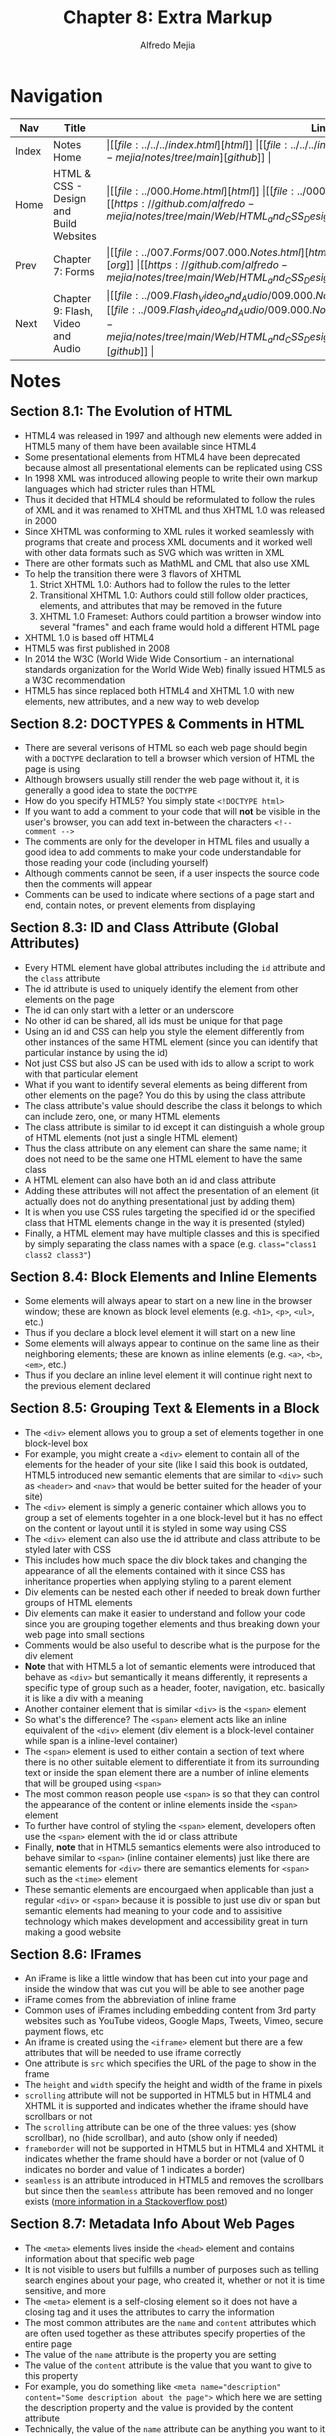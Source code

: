 #+title: Chapter 8: Extra Markup
#+author: Alfredo Mejia
#+options: num:nil html-postamble:nil
#+html_head: <link rel="stylesheet" type="text/css" href="https://cdn.jsdelivr.net/npm/bulma@1.0.4/css/bulma.min.css" /> <style>body {margin: 5%} h1,h2,h3,h4,h5,h6 {margin-top: 3%} .content ul:not(:first-child) {margin-top: 0.25em}}</style>

* Navigation                                                                                                                                                                                                          
| Nav   | Title                                  | Links                                   |
|-------+----------------------------------------+-----------------------------------------|
| Index | Notes Home                             | \vert [[file:../../../index.html][html]] \vert [[file:../../../index.org][org]] \vert [[https://github.com/alfredo-mejia/notes/tree/main][github]] \vert |
| Home  | HTML & CSS - Design and Build Websites | \vert [[file:../000.Home.html][html]] \vert [[file:../000.Home.org][org]] \vert [[https://github.com/alfredo-mejia/notes/tree/main/Web/HTML_and_CSS_Design_and_Build_Websites][github]] \vert |
| Prev  | Chapter 7: Forms                       | \vert [[file:../007.Forms/007.000.Notes.html][html]] \vert [[file:../007.Forms/007.000.Notes.org][org]] \vert [[https://github.com/alfredo-mejia/notes/tree/main/Web/HTML_and_CSS_Design_and_Build_Websites/007.Forms][github]] \vert |
| Next  | Chapter 9: Flash, Video and Audio      | \vert [[file:../009.Flash_Video_and_Audio/009.000.Notes.html][html]] \vert [[file:../009.Flash_Video_and_Audio/009.000.Notes.org][org]] \vert [[https://github.com/alfredo-mejia/notes/tree/main/Web/HTML_and_CSS_Design_and_Build_Websites/009.Flash_Video_and_Audio][github]] \vert |

* Notes

** Section 8.1: The Evolution of HTML
   - HTML4 was released in 1997 and although new elements were added in HTML5 many of them have been available since HTML4
   - Some presentational elements from HTML4 have been deprecated because almost all presentational elements can be replicated using CSS
   - In 1998 XML was introduced allowing people to write their own markup languages which had stricter rules than HTML
   - Thus it decided that HTML4 should be reformulated to follow the rules of XML and it was renamed to XHTML and thus XHTML 1.0 was released in 2000
   - Since XHTML was conforming to XML rules it worked seamlessly with programs that create and process XML documents and it worked well with other data formats such as SVG which was written in XML
   - There are other formats such as MathML and CML that also use XML
   - To help the transition there were 3 flavors of XHTML
     1. Strict XHTML 1.0: Authors had to follow the rules to the letter
     2. Transitional XHTML 1.0: Authors could still follow older practices, elements, and attributes that may be removed in the future
     3. XHTML 1.0 Frameset: Authors could partition a browser window into several "frames" and each frame would hold a different HTML page
   - XHTML 1.0 is based off HTML4
   - HTML5 was first published in 2008
   - In 2014 the W3C (World Wide Wide Consortium - an international standards organization for the World Wide Web) finally issued HTML5 as a W3C recommendation
   - HTML5 has since replaced both HTML4 and XHTML 1.0 with new elements, new attributes, and a new way to web develop

** Section 8.2: DOCTYPES & Comments in HTML
   - There are several verisons of HTML so each web page should begin with a ~DOCTYPE~ declaration to tell a browser which version of HTML the page is using
   - Although browsers usually still render the web page without it, it is generally a good idea to state the ~DOCTYPE~
   - How do you specify HTML5? You simply state ~<!DOCTYPE html>~
   - If you want to add a comment to your code that will *not* be visible in the user's browser, you can add text in-between the characters ~<!-- comment -->~
   - The comments are only for the developer in HTML files and usually a good idea to add comments to make your code understandable for those reading your code (including yourself)
   - Although comments cannot be seen, if a user inspects the source code then the comments will appear
   - Comments can be used to indicate where sections of a page start and end, contain notes, or prevent elements from displaying

** Section 8.3: ID and Class Attribute (Global Attributes)
   - Every HTML element have global attributes including the ~id~ attribute and the ~class~ attribute
   - The id attribute is used to uniquely identify the element from other elements on the page
   - The id can only start with a letter or an underscore
   - No other id can be shared, all ids must be unique for that page
   - Using an id and CSS can help you style the element differently from other instances of the same HTML element (since you can identify that particular instance by using the id)
   - Not just CSS but also JS can be used with ids to allow a script to work with that particular element
   - What if you want to identify several elements as being different from other elements on the page? You do this by using the class attribute
   - The class attribute's value should describe the class it belongs to which can include zero, one, or many HTML elements
   - The class attribute is similar to id except it can distinguish a whole group of HTML elements (not just a single HTML element)
   - Thus the class attribute on any element can share the same name; it does not need to be the same one HTML element to have the same class
   - A HTML element can also have both an id and class attribute
   - Adding these attributes will not affect the presentation of an element (it actually does not do anything presentational just by adding them)
   - It is when you use CSS rules targeting the specified id or the specified class that HTML elements change in the way it is presented (styled)
   - Finally, a HTML element may have multiple classes and this is specified by simply separating the class names with a space (e.g. ~class="class1 class2 class3"~)

** Section 8.4: Block Elements and Inline Elements
   - Some elements will always apear to start on a new line in the browser window; these are known as block level elements (e.g. ~<h1>~, ~<p>~, ~<ul>~, etc.)
   - Thus if you declare a block level element it will start on a new line
   - Some elements will always appear to continue on the same line as their neighboring elements; these are known as inline elements (e.g. ~<a>~, ~<b>~, ~<em>~, etc.)
   - Thus if you declare an inline level element it will continue right next to the previous element declared

** Section 8.5: Grouping Text & Elements in a Block
   - The ~<div>~ element allows you to group a set of elements together in one block-level box
   - For example, you might create a ~<div>~ element to contain all of the elements for the header of your site (like I said this book is outdated, HTML5 introduced new semantic elements that are similar to ~<div>~ such as ~<header>~ and ~<nav>~ that would be better suited for the header of your site)
   - The ~<div>~ element is simply a generic container which allows you to group a set of elements togehter in a one block-level but it has no effect on the content or layout until it is styled in some way using CSS
   - The ~<div>~ element can also use the id attribute and class attribute to be styled later with CSS
   - This includes how much space the div block takes and changing the appearance of all the elements contained with it since CSS has inheritance properties when applying styling to a parent element
   - Div elements can be nested each other if needed to break down further groups of HTML elements
   - Div elements can make it easier to understand and follow your code since you are grouping together elements and thus breaking down your web page into small sections
   - Comments would be also useful to describe what is the purpose for the div element
   - *Note* that with HTML5 a lot of semantic elements were introduced that behave as ~<div>~ but semantically it means differently, it represents a specific type of group such as a header, footer, navigation, etc. basically it is like a div with a meaning
   - Another container element that is similar ~<div>~ is the ~<span>~ element
   - So what's the difference? The ~<span>~ element acts like an inline equivalent of the ~<div>~ element (div element is a block-level container while span is a inline-level container)
   - The ~<span>~ element is used to either contain a section of text where there is no other suitable element to differentiate it from its surrounding text or inside the span element there are a number of inline elements that will be grouped using ~<span>~
   - The most common reason people use ~<span>~ is so that they can control the appearance of the content or inline elements inside the ~<span>~ element
   - To further have control of styling the ~<span>~ element, developers often use the ~<span>~ element with the id or class attribute
   - Finally, *note* that in HTML5 semantics elements were also introduced to behave similar to ~<span>~ (inline container elements) just like there are semantic elements for ~<div>~ there are semantics elements for ~<span>~ such as the ~<time>~ element
   - These semantic elements are encourgaed when applicable than just a regular ~<div>~ or ~<span>~ because it is possible to just use div or span but semantic elements had meaning to your code and to assisitive technology which makes development and accessibility great in turn making a good website

** Section 8.6: IFrames
   - An iFrame is like a little window that has been cut into your page and inside the window that was cut you will be able to see another page
   - iFrame comes from the abbreviation of inline frame
   - Common uses of iFrames including embedding content from 3rd party websites such as YouTube videos, Google Maps, Tweets, Vimeo, secure payment flows, etc
   - An iframe is created using the ~<iframe>~ element but there are a few attributes that will be needed to use iframe correctly
   - One attribute is ~src~ which specifies the URL of the page to show in the frame
   - The ~height~ and ~width~ specify the height and width of the frame in pixels 
   - ~scrolling~ attribute will not be supported in HTML5 but in HTML4 and XHTML it is supported and indicates whether the iframe should have scrollbars or not
   - The ~scrolling~ attribute can be one of the three values: yes (show scrollbar), no (hide scrollbar), and auto (show only if needed)
   - ~frameborder~ will not be supported in HTML5 but in HTML4 and XHTML it indicates whether the frame should have a border or not (value of 0 indicates no border and value of 1 indicates a border)
   - ~seamless~ is an attribute introduced in HTML5 and removes the scrollbars but since then the ~seamless~ attribute has been removed and no longer exists ([[https://stackoverflow.com/questions/4804604/html5-iframe-seamless-attribute][more information in a Stackoverflow post]])

** Section 8.7: Metadata Info About Web Pages
   - The ~<meta>~ elements lives inside the ~<head>~ element and contains information about that specific web page
   - It is not visible to users but fulfills a number of purposes such as telling search engines about your page, who created it, whether or not it is time sensitive, and more
   - The ~<meta>~ element is a self-closing element so it does not have a closing tag and it uses the attributes to carry the information
   - The most common attributes are the ~name~ and ~content~ attributes which are often used together as these attributes specify properties of the entire page
   - The value of the ~name~ attribute is the property you are setting
   - The value of the ~content~ attribute is the value that you want to give to this property
   - For example, you do something like ~<meta name="description" content="Some description about the page">~ which here we are setting the description property and the value is provided by the content attribute
   - Technically, the value of the ~name~ attribute can be anything you want to it be but the browsers can only understand certain predefined values for the ~name~ attribute here is a  [[https://www.reddit.com/r/learnprogramming/comments/66ca34/can_anyone_explain_in_laymans_terms_how_the_meta/][Reddit post about the discussion]]
   - Some defined values for this attribute that are commonly used are:
     1. ~description~: contains a description of the page and commonly used by search engines to understand what the page is about and is sometimes displayed in the search engine results
     2. ~keywords~: contains a list of comma-separated words that a user might search to find that page
     3. ~robots~: indicates whether search engines should add this page to their search results or not; a value of ~noindex~ can be used if this page should not be added and a vaue of ~nofollow~ can be used if search engines should add this page in their results but not any pages that it links to
   - The ~meta~ element also uses the ~http-equiv~ and ~content~ attributes in pairs (similar to name and content but now it is http-equiv and content)
   - Some defined values for ~http-equiv~ are:
     1. ~author~: defines the author of the page
     2. ~pragma~: prevents the browser from caching the page (that is storing the files locally to be faster on subsequent visits)
     3. ~expires~: browsers often cache websites so this indicates when the page should expire and no longer be cached
   - When specifying a value for ~name~ or ~http-equiv~ you must also specify the value in ~content~

** Section 8.8: Escape Characters
   - There are reserved characters that are used and reserved in HTML code
   - But what if you want to display these characters like the angled brackets? Well in order to do this you need to use "escape" characters
   - For example, to write a left angled bracket you can either write ~&lt;~ or ~&#60;~
   - These escape characters or escape codes shown above are special codes that can be used to show symbols such as copyright, trademark, currency symbols, mathematical characters, and punctuation marks
   - When using escape characters make sure it is appearing correcting in your page because not all fonts support all of the characters so you might need to specify a different font for these characters (a font that actually supports these characters) in your CSS code

** Section 8.9: Simple Web Page with Extra Markup
   - [[file:./008.009.Simple_Web_Page_with_Extra_Markup/index.html][Simple Web Page with Extra Markup]]

* Keywords
| Term              | Definition                                                                                                                                                                                                                                                 |
|-------------------+------------------------------------------------------------------------------------------------------------------------------------------------------------------------------------------------------------------------------------------------------------|
| HTML4             | HTML markup language version 4 published as a W3C recommendation in 1997                                                                                                                                                                                   |
| HTML5             | HTML markup language version 5 published as a W3C recommendation in 2014                                                                                                                                                                                   |
| XML               | Markup language that can allow others to create their own markup language and it is used to format data, store data, and transmit data                                                                                                                     |
| XHTML             | An extensible version of HTML created to work with XML                                                                                                                                                                                                     |
| HTML Comments     | HTML comments are specified by ~<!-- comment -->~ and are ignored by the browsers; comments are there just for the developer to see                                                                                                                        |
| ID Attribute      | A unique value given to an element to unqiue identify it, it cannot share the id value with any other element in the page                                                                                                                                  |
| Class Attribute   | A unique value given to a /group/ of elements to uniquely identify /the/ group, the elements in the group do not have to be same type of HTML element, an element may have more than one class, and the group should be named differently than another group        |
| Block Elements    | If an element is a block element will start on a new line and by default take up the whole width of the new line regardless of the content                                                                                                                 |
| Inline Elements   | If an element is an inline element will take up the space of only the content and continue right next to the previous element; in other words, it will not start on a new line or take up the whole width of the new line                                  |
| Div Element       | Generic block level container element to group elements; it has no affect on content or layout                                                                                                                                                             |
| Span Element      | Generic inline level container element to group elements; it has no affect on content or layout                                                                                                                                                            |
| iFrame Element    | An element that can be used to embed another website into a window in your page                                                                                                                                                                            |
| Meta Element      | An element used to represent metadata that cannot be represent by any other element; often the meta element is used with attributes to provide metadata about the page and often used by browsers and search-engines                                       |
| Escape Characters | A sequence of characters that are able to represent characters that are either unable to represent with a keyboard or conflict with characters used in the markup language                                                                                 |

* Questions
  - *Q*: What happened to XHTML?
         - [[https://softwareengineering.stackexchange.com/questions/149839/is-xhtml5-dead-or-is-it-just-an-synonym-of-html5][StackExchange Answer]]
	 - [[https://retrocomputing.stackexchange.com/questions/29933/why-did-xml-lose-out-to-xhtml-then-html-5-on-the-web][Another StackExchange Answer]]
	 - [[https://www.reddit.com/r/webdev/comments/410s0a/is_xhtml_dead/][Reddit Discussion]]
         - The short answer is that it basically got replaced with HTML5
	 - The problem with HTML4 was it did not have strict rules like XML and it was also hard to gather information from websites using HTML
	 - What was the solution? Use XML to have stricter rules and be able to parse XML payloads from websites via XML parsing technologies
	 - The problem was developers weren't so motivated to XHTML, browsers often did not support all features or misunderstood XHTML support, and standards were not as high as it is today leading to bad adoption
	 - In addition, with the introduction of web APIs and JSON there was no need to use XML payloads but instead use web apis to get JSON payloads
	 - Thus when HTML5 was introduced to fix various flaws of HTML4 and introduce new features to keep up with modern web technologies
	 - So XHTML lost favor with HTML5 because HTML5 along with JSON are great tools and very sufficient for today's standards
	   
  - *Q*: If you declare a block level element and then an inline level element, would the inline element be right next to the block level element or start on a new line?
         - Let's test it then, here is the [[file:./008.010.Questions/q2.html][web page test]]
	 - The answer is that the inline element will be in the next line after the block level element
	 - Why is that? This is because the block element will take up the whole width of the screen (block) or a width specified in CSS
	 - In other words, the block element will act as a block of its surrounding areas and if any element tries to be placed then it will appear outside of the block
	 - This is why block elements take up a whole new line because they will use all the new line even if it doesn't have content so when a new element (e.g. an inline element) appears it will start in a new line because the current new line is occupied by the block element (div)

  - *Q*: Are ~<div>~ elements block elements?
         - Yes div elements are block level elements ([[https://developer.mozilla.org/en-US/docs/Glossary/Block-level_content][Mozilla Block Level Content Docs]])
    
  - *Q*: Are iFrames still used? Do we need the height and width attribute in an iFrame, can we use CSS instead?
         - [[https://www.reddit.com/r/webdev/comments/y8fxkp/do_modern_developers_actually_use_iframes_for/][Reddit Discussion]]
	 - iFrames are still used but they are mostly used to embed 3rd party services into web pages such as videos from YouTube, Google Maps, Tweets, payment services, and more
	 - Yes you can use CSS to specify height and width for an iframe element as shown in the [[file:./008.010.Questions/q4.html][example test]]
	 - In the example test we use CSS to specify the height and width

* Summary
  - HTML4 was released in 1997; it had many presentational elements such as centering elements
  - In 1998, XML was introduced and XHTML was created in 2000; XHTML reformulated (or extended) HTML4 to follow XML rules and work well with other XML data formats
  - XHTML never got full traction and in 2014 HTML5 was introduced getting rid of presentational elements and leaving it to CSS, introducing semantic elements, new elements and technologies for the modern web, and more, essentially replacing XHTML and HTML4
  - You can specify the HTML version by using ~DOCTYPE~ in the beginning of the file before writing the ~<html>~ tags (to specify HTML5 you write ~<!DOCTYPE html>~
  - You can write comments using ~<!-- comment -->~ which are ignored by the browser and are only there for the developer to see
  - The id attribute is used to provide a unique value given to an element to unqiue identify it, it cannot share the id value with any other element in the page
  - The class attribute is used to a unique value given to a /group/ of elements to uniquely identify /the/ group, the elements in the group do not have to be same type of HTML element, an element may have more than one class, and the group should be named differently than another group
  - Block elements are elements that will start on a new line and by default take up the whole width of the new line regardless of the content
  - Inline elements are elements that will take up the space of only the content and continue right next to the previous element; in other words, it will not start on a new line or take up the whole width of the new line
  - Div element is a generic *block* level container element to group elements; it has no affect on content or layout (besides being block level)
  - Span element is a generic *inline* level container element to group elements; it has no affect on content or layout (besides being inline level)
  - These are often used with ids and classes to style that particular group of elements
  - With HTML5, semantics elements were introduced, these semantic elements behave similarly to div and span but now have some sense of meaning; how so? Well now we can give a group of elements a purpose with a semantic element instead of using the div element
  - Although div elements can still be used instead of these semantic elements, semantic elements are better for assistive technology and developers because they give meaning to a group of elements or for that section (e.g. instead of using div to group elements that composes the navigation section of the web page we can now use the ~<nav>~ element)
  - The ~<iframe>~ element can be used to designate a window in your page to show another website in the window; it is often used with videos from Vimeo and Youtube, tweets, Google Maps, or any other 3rd party service
  - The book presents various attributes for ~<iframe>~ but the attributes are outdate and most no longer exist in HTML5
  - The meta element is used to represent metadata that cannot be represent by any other element; often the meta element is used with attributes to provide metadata about the page and often used by browsers and search-engines
  - Often the meta element is used with the attributes ~name~ and ~content~ as name / content pairs
  - You use the name attribute to specify what info do you want to provide and you use the content attribute to give the value to the info you want to provide (to what you specified in the name attribute)
  - You can also use the ~http-equiv~ and ~content~ pairs which is similar to name / content pairs but instead of the name attribute you use the ~http-equiv~ attribute
  - Finally, you can use escape characters in HTML to display symbols or characters that are hard to type or conflict with the HTML
  - However, not all fonts support all characters, if the font you are using does not support the symbol you are trying to display, you will need to change font to a font that does support the symbol using CSS
    
